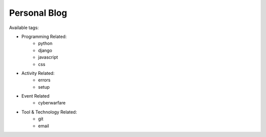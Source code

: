 Personal Blog
-------------

Available tags:

* Programming Related:
    * python
    * django
    * javascript
    * css
* Activity Related:
    * errors
    * setup
* Event Related
    * cyberwarfare
* Tool & Technology Related:
    * git
    * email
